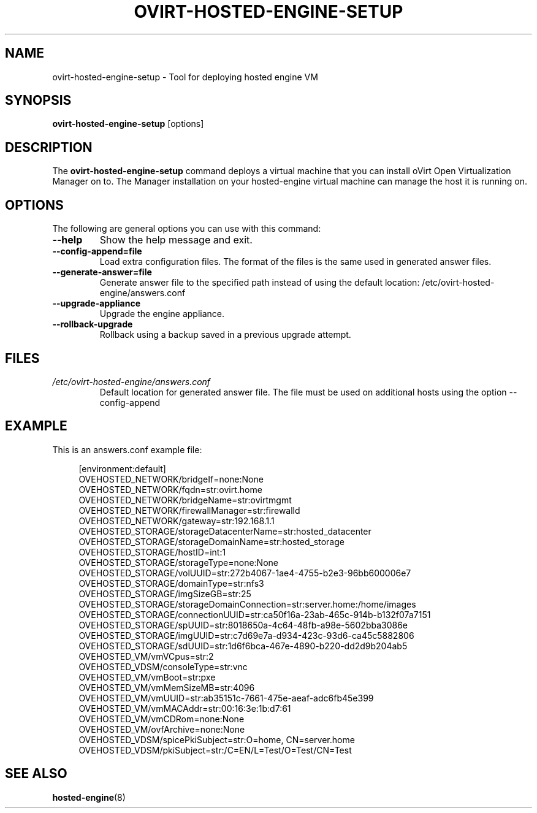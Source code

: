 .\" ovirt-hosted-engine-setup - Tool for deploying hosted engine VM
.TH "OVIRT-HOSTED-ENGINE-SETUP" "8" "2013-09-06" "oVirt" "oVirt Hosted Engine Setup Manual"
.SH "NAME"
ovirt\-hosted\-engine\-setup \- Tool for deploying hosted engine VM
.SH "SYNOPSIS"
\fBovirt\-hosted\-engine\-setup\fP [options]
.PP
.SH "DESCRIPTION"
.PP
The \fBovirt\-hosted\-engine\-setup\fP command deploys a virtual machine that
you can install oVirt Open Virtualization Manager on to.
The Manager installation on your hosted-engine virtual machine can manage
the host it is running on.
\&

.SH "OPTIONS"
The following are general options you can use with this command:\&
.IP "\fB\-\-help\fP"
Show the help message and exit.\&
.IP "\fB\-\-config-append=file\fP"
Load extra configuration files. The format of the files is the same used in
generated answer files.
\&
.IP "\fB\-\-generate-answer=file\fP"
Generate answer file to the specified path instead of using the default
location: /etc/ovirt-hosted-engine/answers.conf
\&
.IP "\fB\-\-upgrade\-appliance\fP"
Upgrade the engine appliance.
\&
.IP "\fB\-\-rollback\-upgrade\fP"
Rollback using a backup saved in a previous upgrade attempt.
\&

.SH "FILES"
.TP
.I /etc/ovirt-hosted-engine/answers.conf
Default location for generated answer file. The file must be used on
additional hosts using the option --config-append

.SH "EXAMPLE"
This is an answers.conf example file:
.PP
.nf
.in +4n
[environment:default]
OVEHOSTED_NETWORK/bridgeIf=none:None
OVEHOSTED_NETWORK/fqdn=str:ovirt.home
OVEHOSTED_NETWORK/bridgeName=str:ovirtmgmt
OVEHOSTED_NETWORK/firewallManager=str:firewalld
OVEHOSTED_NETWORK/gateway=str:192.168.1.1
OVEHOSTED_STORAGE/storageDatacenterName=str:hosted_datacenter
OVEHOSTED_STORAGE/storageDomainName=str:hosted_storage
OVEHOSTED_STORAGE/hostID=int:1
OVEHOSTED_STORAGE/storageType=none:None
OVEHOSTED_STORAGE/volUUID=str:272b4067-1ae4-4755-b2e3-96bb600006e7
OVEHOSTED_STORAGE/domainType=str:nfs3
OVEHOSTED_STORAGE/imgSizeGB=str:25
OVEHOSTED_STORAGE/storageDomainConnection=str:server.home:/home/images
OVEHOSTED_STORAGE/connectionUUID=str:ca50f16a-23ab-465c-914b-b132f07a7151
OVEHOSTED_STORAGE/spUUID=str:8018650a-4c64-48fb-a98e-5602bba3086e
OVEHOSTED_STORAGE/imgUUID=str:c7d69e7a-d934-423c-93d6-ca45c5882806
OVEHOSTED_STORAGE/sdUUID=str:1d6f6bca-467e-4890-b220-dd2d9b204ab5
OVEHOSTED_VM/vmVCpus=str:2
OVEHOSTED_VDSM/consoleType=str:vnc
OVEHOSTED_VM/vmBoot=str:pxe
OVEHOSTED_VM/vmMemSizeMB=str:4096
OVEHOSTED_VM/vmUUID=str:ab35151c-7661-475e-aeaf-adc6fb45e399
OVEHOSTED_VM/vmMACAddr=str:00:16:3e:1b:d7:61
OVEHOSTED_VM/vmCDRom=none:None
OVEHOSTED_VM/ovfArchive=none:None
OVEHOSTED_VDSM/spicePkiSubject=str:O=home, CN=server.home
OVEHOSTED_VDSM/pkiSubject=str:/C=EN/L=Test/O=Test/CN=Test
.in
.fi

.SH "SEE ALSO"
.BR hosted\-engine (8)
